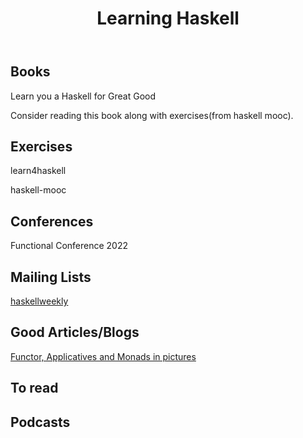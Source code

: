 #+title: Learning Haskell

** Books

****** Learn you a Haskell for Great Good
     Consider reading this book along with exercises(from haskell mooc).

** Exercises

****** learn4haskell
****** haskell-mooc

** Conferences

****** Functional Conference 2022

** Mailing Lists

****** [[https://haskellweekly.news/][haskellweekly]]

** Good Articles/Blogs

****** [[https://adit.io/posts/2013-04-17-functors,_applicatives,_and_monads_in_pictures.html][ Functor, Applicatives and Monads in pictures ]]

** To read

** Podcasts
